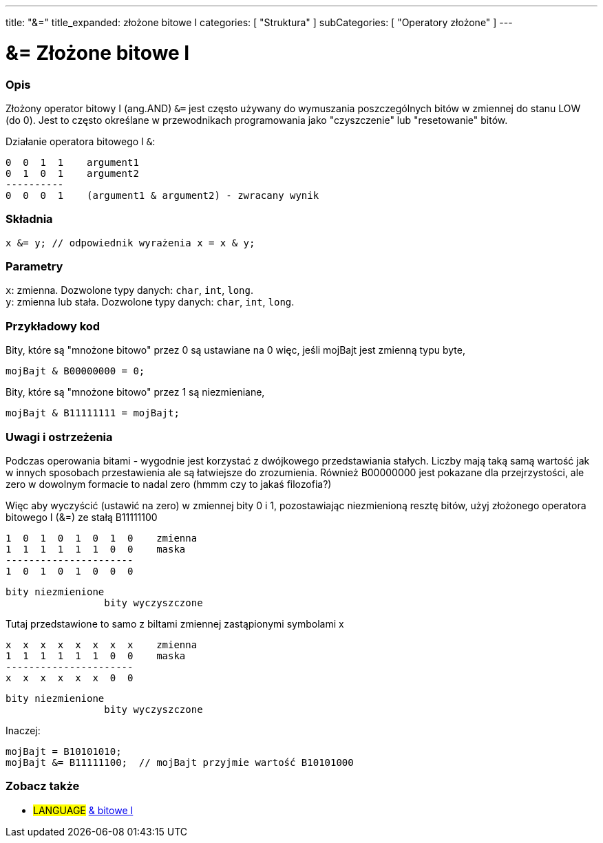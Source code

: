 ---
title: "&="
title_expanded: złożone bitowe I
categories: [ "Struktura" ]
subCategories: [ "Operatory złożone" ]
---





= &= Złożone bitowe I


// POCZĄTEK SEKCJI OPISOWEJ
[#overview]
--

[float]
=== Opis
Złożony operator bitowy I (ang.AND) `&=` jest często używany do wymuszania poszczególnych bitów w zmiennej do stanu LOW (do 0). Jest to często określane w przewodnikach programowania jako "czyszczenie" lub "resetowanie" bitów.
[%hardbreaks]

Działanie operatora bitowego I `&`:

   0  0  1  1    argument1
   0  1  0  1    argument2
   ----------
   0  0  0  1    (argument1 & argument2) - zwracany wynik
[%hardbreaks]

[float]
=== Składnia
`x &= y;         // odpowiednik wyrażenia x = x & y;`


[float]
=== Parametry
`x`: zmienna. Dozwolone typy danych: `char`, `int`, `long`. +
`y`: zmienna lub stała. Dozwolone typy danych: `char`, `int`, `long`.

--
// KONIEC SEKCJI OPISOWEJ



// POCZĄTEK SEKCJI JAK UŻYWAĆ
[#howtouse]
--

[float]
=== Przykładowy kod
Bity, które są "mnożone bitowo" przez 0 są ustawiane na 0 więc, jeśli mojBajt jest zmienną typu byte,

[source,arduino]
----
mojBajt & B00000000 = 0;
----

Bity, które są "mnożone bitowo" przez 1 są niezmieniane,

[source,arduino]
----
mojBajt & B11111111 = mojBajt;
----
[%hardbreaks]

[float]
=== Uwagi i ostrzeżenia
Podczas operowania bitami - wygodnie jest korzystać z dwójkowego przedstawiania stałych. Liczby mają taką samą wartość jak w innych sposobach przestawienia ale są łatwiejsze do zrozumienia. Również B00000000 jest pokazane dla przejrzystości, ale zero w dowolnym formacie to nadal zero (hmmm czy to jakaś filozofia?)

Więc aby wyczyścić (ustawić na zero) w zmiennej bity 0 i 1, pozostawiając niezmienioną resztę bitów, użyj złożonego operatora bitowego I (&=) ze stałą B11111100

   1  0  1  0  1  0  1  0    zmienna
   1  1  1  1  1  1  0  0    maska
   ----------------------
   1  0  1  0  1  0  0  0

    bity niezmienione
                     bity wyczyszczone

Tutaj przedstawione to samo z biltami zmiennej zastąpionymi symbolami x

   x  x  x  x  x  x  x  x    zmienna
   1  1  1  1  1  1  0  0    maska
   ----------------------
   x  x  x  x  x  x  0  0

    bity niezmienione
                     bity wyczyszczone

Inaczej:

[source,arduino]
----
mojBajt = B10101010;
mojBajt &= B11111100;  // mojBajt przyjmie wartość B10101000
----

[%hardbreaks]

--
// KONIEC SEKCJI JAK UŻYWAĆ




// POCZĄTEK SEKCJI ZOBACZ TAKŻE
[#see_also]
--

[float]
=== Zobacz także

[role="language"]
* #LANGUAGE#  link:../../bitwise-operators/bitwiseand[& bitowe I]

--
// KONIEC SEKCJI ZOBACZ TAKŻE
